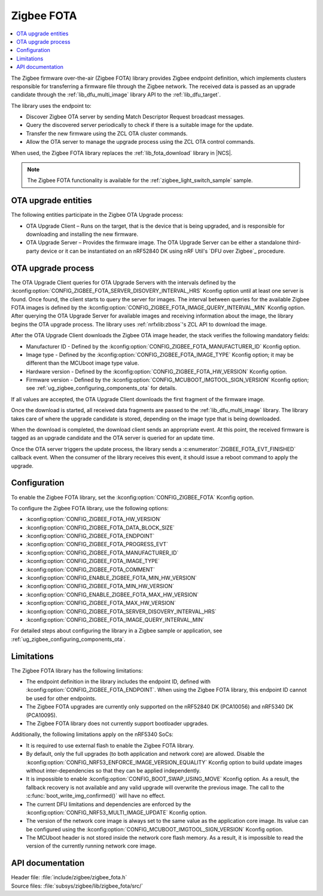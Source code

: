 .. _lib_zigbee_fota:

Zigbee FOTA
###########

.. contents::
   :local:
   :depth: 2

The Zigbee firmware over-the-air (Zigbee FOTA) library provides Zigbee endpoint definition, which implements clusters responsible for transferring a firmware file through the Zigbee network.
The received data is passed as an upgrade candidate through the :ref:`lib_dfu_multi_image` library API to the :ref:`lib_dfu_target`.

The library uses the endpoint to:

* Discover Zigbee OTA server by sending Match Descriptor Request broadcast messages.
* Query the discovered server periodically to check if there is a suitable image for the update.
* Transfer the new firmware using the ZCL OTA cluster commands.
* Allow the OTA server to manage the upgrade process using the ZCL OTA control commands.

When used, the Zigbee FOTA library replaces the :ref:`lib_fota_download` library in |NCS|.

.. note::
    The Zigbee FOTA functionality is available for the :ref:`zigbee_light_switch_sample` sample.

OTA upgrade entities
********************

The following entities participate in the Zigbee OTA Upgrade process:

* OTA Upgrade Client – Runs on the target, that is the device that is being upgraded, and is responsible for downloading and installing the new firmware.
* OTA Upgrade Server – Provides the firmware image.
  The OTA Upgrade Server can be either a standalone third-party device or it can be instantiated on an nRF52840 DK using nRF Util's `DFU over Zigbee`_ procedure.

OTA upgrade process
*******************

The OTA Upgrade Client queries for OTA Upgrade Servers with the intervals defined by the :kconfig:option:`CONFIG_ZIGBEE_FOTA_SERVER_DISOVERY_INTERVAL_HRS` Kconfig option until at least one server is found.
Once found, the client starts to query the server for images.
The interval between queries for the available Zigbee FOTA images is defined by the :kconfig:option:`CONFIG_ZIGBEE_FOTA_IMAGE_QUERY_INTERVAL_MIN` Kconfig option.
After querying the OTA Upgrade Server for available images and receiving information about the image, the library begins the OTA upgrade process.
The library uses :ref:`nrfxlib:zboss`'s ZCL API to download the image.

After the OTA Upgrade Client downloads the Zigbee OTA image header, the stack verifies the following mandatory fields:

* Manufacturer ID - Defined by the :kconfig:option:`CONFIG_ZIGBEE_FOTA_MANUFACTURER_ID` Kconfig option.
* Image type - Defined by the :kconfig:option:`CONFIG_ZIGBEE_FOTA_IMAGE_TYPE` Kconfig option; it may be different than the MCUboot image type value.
* Hardware version - Defined by the :kconfig:option:`CONFIG_ZIGBEE_FOTA_HW_VERSION` Kconfig option.
* Firmware version - Defined by the :kconfig:option:`CONFIG_MCUBOOT_IMGTOOL_SIGN_VERSION` Kconfig option; see :ref:`ug_zigbee_configuring_components_ota` for details.

If all values are accepted, the OTA Upgrade Client downloads the first fragment of the firmware image.

Once the download is started, all received data fragments are passed to the :ref:`lib_dfu_multi_image` library.
The library takes care of where the upgrade candidate is stored, depending on the image type that is being downloaded.

When the download is completed, the download client sends an appropriate event.
At this point, the received firmware is tagged as an upgrade candidate and the OTA server is queried for an update time.

Once the OTA server triggers the update process, the library sends a :c:enumerator:`ZIGBEE_FOTA_EVT_FINISHED` callback event.
When the consumer of the library receives this event, it should issue a reboot command to apply the upgrade.

.. _lib_zigbee_fota_options:

Configuration
*************

To enable the Zigbee FOTA library, set the :kconfig:option:`CONFIG_ZIGBEE_FOTA` Kconfig option.

To configure the Zigbee FOTA library, use the following options:

* :kconfig:option:`CONFIG_ZIGBEE_FOTA_HW_VERSION`
* :kconfig:option:`CONFIG_ZIGBEE_FOTA_DATA_BLOCK_SIZE`
* :kconfig:option:`CONFIG_ZIGBEE_FOTA_ENDPOINT`
* :kconfig:option:`CONFIG_ZIGBEE_FOTA_PROGRESS_EVT`
* :kconfig:option:`CONFIG_ZIGBEE_FOTA_MANUFACTURER_ID`
* :kconfig:option:`CONFIG_ZIGBEE_FOTA_IMAGE_TYPE`
* :kconfig:option:`CONFIG_ZIGBEE_FOTA_COMMENT`
* :kconfig:option:`CONFIG_ENABLE_ZIGBEE_FOTA_MIN_HW_VERSION`
* :kconfig:option:`CONFIG_ZIGBEE_FOTA_MIN_HW_VERSION`
* :kconfig:option:`CONFIG_ENABLE_ZIGBEE_FOTA_MAX_HW_VERSION`
* :kconfig:option:`CONFIG_ZIGBEE_FOTA_MAX_HW_VERSION`
* :kconfig:option:`CONFIG_ZIGBEE_FOTA_SERVER_DISOVERY_INTERVAL_HRS`
* :kconfig:option:`CONFIG_ZIGBEE_FOTA_IMAGE_QUERY_INTERVAL_MIN`

For detailed steps about configuring the library in a Zigbee sample or application, see :ref:`ug_zigbee_configuring_components_ota`.

.. _lib_zigbee_fota_limitations:

Limitations
***********

The Zigbee FOTA library has the following limitations:

* The endpoint definition in the library includes the endpoint ID, defined with :kconfig:option:`CONFIG_ZIGBEE_FOTA_ENDPOINT`.
  When using the Zigbee FOTA library, this endpoint ID cannot be used for other endpoints.
* The Zigbee FOTA upgrades are currently only supported on the nRF52840 DK (PCA10056) and nRF5340 DK (PCA10095).
* The Zigbee FOTA library does not currently support bootloader upgrades.

Additionally, the following limitations apply on the nRF5340 SoCs:

* It is required to use external flash to enable the Zigbee FOTA library.
* By default, only the full upgrades (to both application and network core) are allowed.
  Disable the :kconfig:option:`CONFIG_NRF53_ENFORCE_IMAGE_VERSION_EQUALITY` Kconfig option to build update images without inter-dependencies so that they can be applied independently.
* It is impossible to enable :kconfig:option:`CONFIG_BOOT_SWAP_USING_MOVE` Kconfig option.
  As a result, the fallback recovery is not available and any valid upgrade will overwrite the previous image.
  The call to the :c:func:`boot_write_img_confirmed()` will have no effect.
* The current DFU limitations and dependencies are enforced by the :kconfig:option:`CONFIG_NRF53_MULTI_IMAGE_UPDATE` Kconfig option.
* The version of the network core image is always set to the same value as the application core image.
  Its value can be configured using the :kconfig:option:`CONFIG_MCUBOOT_IMGTOOL_SIGN_VERSION` Kconfig option.
* The MCUboot header is not stored inside the network core flash memory.
  As a result, it is impossible to read the version of the currently running network core image.

API documentation
*****************

| Header file: :file:`include/zigbee/zigbee_fota.h`
| Source files: :file:`subsys/zigbee/lib/zigbee_fota/src/`

.. doxygengroup:: zigbee_fota
   :project: nrf
   :members:
